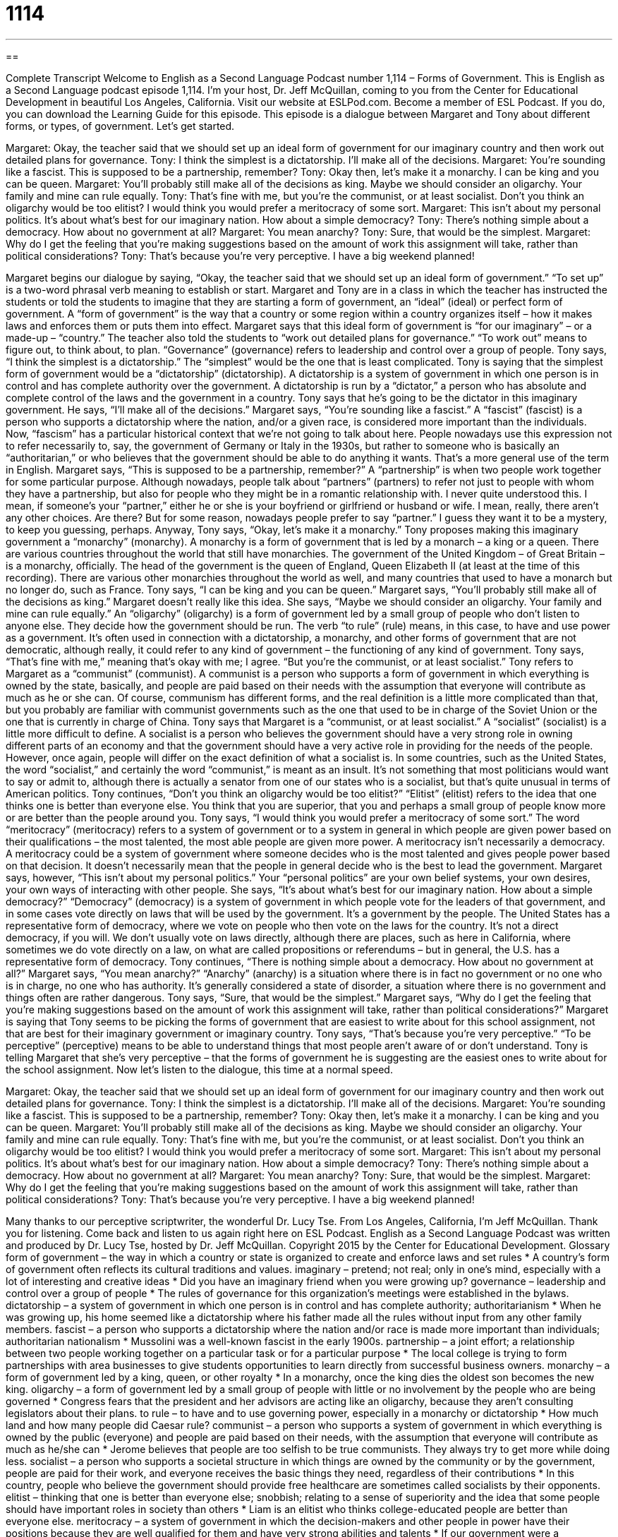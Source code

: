 = 1114
:toc: left
:toclevels: 3
:sectnums:
:stylesheet: ../../../myAdocCss.css

'''

== 

Complete Transcript
Welcome to English as a Second Language Podcast number 1,114 – Forms of Government.
This is English as a Second Language podcast episode 1,114. I’m your host, Dr. Jeff McQuillan, coming to you from the Center for Educational Development in beautiful Los Angeles, California.
Visit our website at ESLPod.com. Become a member of ESL Podcast. If you do, you can download the Learning Guide for this episode.
This episode is a dialogue between Margaret and Tony about different forms, or types, of government. Let’s get started.
[start of dialogue]
Margaret: Okay, the teacher said that we should set up an ideal form of government for our imaginary country and then work out detailed plans for governance.
Tony: I think the simplest is a dictatorship. I’ll make all of the decisions.
Margaret: You’re sounding like a fascist. This is supposed to be a partnership, remember?
Tony: Okay then, let’s make it a monarchy. I can be king and you can be queen.
Margaret: You’ll probably still make all of the decisions as king. Maybe we should consider an oligarchy. Your family and mine can rule equally.
Tony: That’s fine with me, but you’re the communist, or at least socialist. Don’t you think an oligarchy would be too elitist? I would think you would prefer a meritocracy of some sort.
Margaret: This isn’t about my personal politics. It’s about what’s best for our imaginary nation. How about a simple democracy?
Tony: There’s nothing simple about a democracy. How about no government at all?
Margaret: You mean anarchy?
Tony: Sure, that would be the simplest.
Margaret: Why do I get the feeling that you’re making suggestions based on the amount of work this assignment will take, rather than political considerations?
Tony: That’s because you’re very perceptive. I have a big weekend planned!
[end of dialogue]
Margaret begins our dialogue by saying, “Okay, the teacher said that we should set up an ideal form of government.” “To set up” is a two-word phrasal verb meaning to establish or start. Margaret and Tony are in a class in which the teacher has instructed the students or told the students to imagine that they are starting a form of government, an “ideal” (ideal) or perfect form of government. A “form of government” is the way that a country or some region within a country organizes itself – how it makes laws and enforces them or puts them into effect.
Margaret says that this ideal form of government is “for our imaginary” – or a made-up – “country.” The teacher also told the students to “work out detailed plans for governance.” “To work out” means to figure out, to think about, to plan. “Governance” (governance) refers to leadership and control over a group of people. Tony says, “I think the simplest is a dictatorship.” The “simplest” would be the one that is least complicated.
Tony is saying that the simplest form of government would be a “dictatorship” (dictatorship). A dictatorship is a system of government in which one person is in control and has complete authority over the government. A dictatorship is run by a “dictator,” a person who has absolute and complete control of the laws and the government in a country. Tony says that he’s going to be the dictator in this imaginary government. He says, “I’ll make all of the decisions.”
Margaret says, “You’re sounding like a fascist.” A “fascist” (fascist) is a person who supports a dictatorship where the nation, and/or a given race, is considered more important than the individuals. Now, “fascism” has a particular historical context that we’re not going to talk about here. People nowadays use this expression not to refer necessarily to, say, the government of Germany or Italy in the 1930s, but rather to someone who is basically an “authoritarian,” or who believes that the government should be able to do anything it wants. That’s a more general use of the term in English.
Margaret says, “This is supposed to be a partnership, remember?” A “partnership” is when two people work together for some particular purpose. Although nowadays, people talk about “partners” (partners) to refer not just to people with whom they have a partnership, but also for people who they might be in a romantic relationship with. I never quite understood this. I mean, if someone’s your “partner,” either he or she is your boyfriend or girlfriend or husband or wife. I mean, really, there aren’t any other choices. Are there? But for some reason, nowadays people prefer to say “partner.” I guess they want it to be a mystery, to keep you guessing, perhaps.
Anyway, Tony says, “Okay, let’s make it a monarchy.” Tony proposes making this imaginary government a “monarchy” (monarchy). A monarchy is a form of government that is led by a monarch – a king or a queen. There are various countries throughout the world that still have monarchies. The government of the United Kingdom – of Great Britain – is a monarchy, officially. The head of the government is the queen of England, Queen Elizabeth II (at least at the time of this recording).
There are various other monarchies throughout the world as well, and many countries that used to have a monarch but no longer do, such as France. Tony says, “I can be king and you can be queen.” Margaret says, “You’ll probably still make all of the decisions as king.” Margaret doesn’t really like this idea. She says, “Maybe we should consider an oligarchy. Your family and mine can rule equally.” An “oligarchy” (oligarchy) is a form of government led by a small group of people who don’t listen to anyone else. They decide how the government should be run.
The verb “to rule” (rule) means, in this case, to have and use power as a government. It’s often used in connection with a dictatorship, a monarchy, and other forms of government that are not democratic, although really, it could refer to any kind of government – the functioning of any kind of government. Tony says, “That’s fine with me,” meaning that’s okay with me; I agree. “But you’re the communist, or at least socialist.”
Tony refers to Margaret as a “communist” (communist). A communist is a person who supports a form of government in which everything is owned by the state, basically, and people are paid based on their needs with the assumption that everyone will contribute as much as he or she can. Of course, communism has different forms, and the real definition is a little more complicated than that, but you probably are familiar with communist governments such as the one that used to be in charge of the Soviet Union or the one that is currently in charge of China.
Tony says that Margaret is a “communist, or at least socialist.” A “socialist” (socialist) is a little more difficult to define. A socialist is a person who believes the government should have a very strong role in owning different parts of an economy and that the government should have a very active role in providing for the needs of the people. However, once again, people will differ on the exact definition of what a socialist is.
In some countries, such as the United States, the word “socialist,” and certainly the word “communist,” is meant as an insult. It’s not something that most politicians would want to say or admit to, although there is actually a senator from one of our states who is a socialist, but that’s quite unusual in terms of American politics.
Tony continues, “Don’t you think an oligarchy would be too elitist?” “Elitist” (elitist) refers to the idea that one thinks one is better than everyone else. You think that you are superior, that you and perhaps a small group of people know more or are better than the people around you.
Tony says, “I would think you would prefer a meritocracy of some sort.” The word “meritocracy” (meritocracy) refers to a system of government or to a system in general in which people are given power based on their qualifications – the most talented, the most able people are given more power. A meritocracy isn’t necessarily a democracy. A meritocracy could be a system of government where someone decides who is the most talented and gives people power based on that decision. It doesn’t necessarily mean that the people in general decide who is the best to lead the government.
Margaret says, however, “This isn’t about my personal politics.” Your “personal politics” are your own belief systems, your own desires, your own ways of interacting with other people. She says, “It’s about what’s best for our imaginary nation. How about a simple democracy?” “Democracy” (democracy) is a system of government in which people vote for the leaders of that government, and in some cases vote directly on laws that will be used by the government. It’s a government by the people.
The United States has a representative form of democracy, where we vote on people who then vote on the laws for the country. It’s not a direct democracy, if you will. We don’t usually vote on laws directly, although there are places, such as here in California, where sometimes we do vote directly on a law, on what are called propositions or referendums – but in general, the U.S. has a representative form of democracy.
Tony continues, “There is nothing simple about a democracy. How about no government at all?” Margaret says, “You mean anarchy?” “Anarchy” (anarchy) is a situation where there is in fact no government or no one who is in charge, no one who has authority. It’s generally considered a state of disorder, a situation where there is no government and things often are rather dangerous. Tony says, “Sure, that would be the simplest.”
Margaret says, “Why do I get the feeling that you’re making suggestions based on the amount of work this assignment will take, rather than political considerations?” Margaret is saying that Tony seems to be picking the forms of government that are easiest to write about for this school assignment, not that are best for their imaginary government or imaginary country.
Tony says, “That’s because you’re very perceptive.” “To be perceptive” (perceptive) means to be able to understand things that most people aren’t aware of or don’t understand. Tony is telling Margaret that she’s very perceptive – that the forms of government he is suggesting are the easiest ones to write about for the school assignment.
Now let’s listen to the dialogue, this time at a normal speed.
[start of dialogue]
Margaret: Okay, the teacher said that we should set up an ideal form of government for our imaginary country and then work out detailed plans for governance.
Tony: I think the simplest is a dictatorship. I’ll make all of the decisions.
Margaret: You’re sounding like a fascist. This is supposed to be a partnership, remember?
Tony: Okay then, let’s make it a monarchy. I can be king and you can be queen.
Margaret: You’ll probably still make all of the decisions as king. Maybe we should consider an oligarchy. Your family and mine can rule equally.
Tony: That’s fine with me, but you’re the communist, or at least socialist. Don’t you think an oligarchy would be too elitist? I would think you would prefer a meritocracy of some sort.
Margaret: This isn’t about my personal politics. It’s about what’s best for our imaginary nation. How about a simple democracy?
Tony: There’s nothing simple about a democracy. How about no government at all?
Margaret: You mean anarchy?
Tony: Sure, that would be the simplest.
Margaret: Why do I get the feeling that you’re making suggestions based on the amount of work this assignment will take, rather than political considerations?
Tony: That’s because you’re very perceptive. I have a big weekend planned!
[end of dialogue]
Many thanks to our perceptive scriptwriter, the wonderful Dr. Lucy Tse.
From Los Angeles, California, I’m Jeff McQuillan. Thank you for listening. Come back and listen to us again right here on ESL Podcast.
English as a Second Language Podcast was written and produced by Dr. Lucy Tse, hosted by Dr. Jeff McQuillan. Copyright 2015 by the Center for Educational Development.
Glossary
form of government – the way in which a country or state is organized to create and enforce laws and set rules
* A country’s form of government often reflects its cultural traditions and values.
imaginary – pretend; not real; only in one’s mind, especially with a lot of interesting and creative ideas
* Did you have an imaginary friend when you were growing up?
governance – leadership and control over a group of people
* The rules of governance for this organization’s meetings were established in the bylaws.
dictatorship – a system of government in which one person is in control and has complete authority; authoritarianism
* When he was growing up, his home seemed like a dictatorship where his father made all the rules without input from any other family members.
fascist – a person who supports a dictatorship where the nation and/or race is made more important than individuals; authoritarian nationalism
* Mussolini was a well-known fascist in the early 1900s.
partnership – a joint effort; a relationship between two people working together on a particular task or for a particular purpose
* The local college is trying to form partnerships with area businesses to give students opportunities to learn directly from successful business owners.
monarchy – a form of government led by a king, queen, or other royalty
* In a monarchy, once the king dies the oldest son becomes the new king.
oligarchy – a form of government led by a small group of people with little or no involvement by the people who are being governed
* Congress fears that the president and her advisors are acting like an oligarchy, because they aren’t consulting legislators about their plans.
to rule – to have and to use governing power, especially in a monarchy or dictatorship
* How much land and how many people did Caesar rule?
communist – a person who supports a system of government in which everything is owned by the public (everyone) and people are paid based on their needs, with the assumption that everyone will contribute as much as he/she can
* Jerome believes that people are too selfish to be true communists. They always try to get more while doing less.
socialist – a person who supports a societal structure in which things are owned by the community or by the government, people are paid for their work, and everyone receives the basic things they need, regardless of their contributions
* In this country, people who believe the government should provide free healthcare are sometimes called socialists by their opponents.
elitist – thinking that one is better than everyone else; snobbish; relating to a sense of superiority and the idea that some people should have important roles in society than others
* Liam is an elitist who thinks college-educated people are better than everyone else.
meritocracy – a system of government in which the decision-makers and other people in power have their positions because they are well qualified for them and have very strong abilities and talents
* If our government were a meritocracy, government health organizations would be led by doctors and the FBI would be led by a professional investigators.
personal politics – one’s own belief system, desires, and ways of interacting with other people
* His personal politics would never permit him to own a car that uses a lot of gas.
democracy – a system of government in which the people being governed vote for people who will represent them in lawmaking
* How can we have a functional democracy if people aren’t well informed about important issues?
anarchy – a state of disorder and chaos that results from the lack of a government or structure, with no rules or authority
* The country has been experiencing a civil war for years, and it’s on the brink of total anarchy.
perceptive – able to see, feel, and understand things that most other people miss or are not aware of
* A female author has to be extremely perceptive to write from a man’s perspective.
Comprehension Questions
1. Which of these forms of government has the tightest control?
a) A dictatorship
b) An oligarchy
c) A democracy
2. Which system has the least amount of control?
a) A monarchy
b) A meritocracy
c) Anarchy
Answers at bottom.
What Else Does It Mean?
imaginary
The word “imaginary,” in this podcast, means pretend, not real, or only in one’s mind, especially with a lot of interesting and creative ideas: “The teenagers played imaginary guitars, pretending they were on stage in front of a large audience.” As a verb, “to imagine” means to create a mental image or picture of something: “Can you imagine what heaven looks like?” The verb “to imagine” can also mean to have the wrong or incorrect idea about something: “Did she really say that, or was I just imagining it?” The phrase “imagine that” is used to express pleasant surprise over what another person has said: “He got his dream job right after graduation. Imagine that!”
rule
In this podcast, the verb “to rule” means to have and to use governing power, especially in a monarchy or dictatorship: “Someday little Prince Harry will rule the kingdom.” The phrase “to rule with an iron fist” means to be extremely strict and severe, possibly violent, when controlling a group of people: “You can try ruling with an iron fist, but eventually people will rebel.” The phrase “to rule the roost” means to be in charge, to be the authority, or to be the most important person in a group: “Who rules the roost in your family: your father or your mother?” Finally, the phrase “to rule (something) out” means to eliminate something as a possibility: “The doctors can run some tests to rule out cancer.”
Culture Note
Anti-Federalism
“Anti-Federalism” was a “movement” (the efforts of many people to change society in some way) in the late 1700s that “opposed” (disliked; went against) having a strong “federal” (national; not at the level of the states) government. Anti-Federalists feared that states were giving up too much power and control, and they feared that the U.S. President would have too much power, “potentially” (possibly) becoming more like a king than the leader of a democratic country.
The “Articles of Confederation” were the “predecessor to” (what came before something else) the U.S. “Constitution” (the most important legal document in the United States). Created in 1777, the Articles of Confederation gave a lot of power to the states and described a weak federal government. Many people recognized that the federal government would need to have more power, and they supported creation of the U.S. Constitution; these people became known as Federalists. Other people who continued to support the Articles of Confederation became known as Anti-Federalists.
Although the U.S. Constitution is “well established” (nobody questions its relevancy or impact) as the basis of the U.S. government, some people still oppose it. Like the Anti-Federalists, they believe that the Constitution gives too much power to the federal government. They also believe that the Constitution and the U.S. government “impinge upon” (harms; has a negative effect on) their “personal liberties” (freedom to do certain things in one’s personal life). They would like to see the Constitution be “amended” (changed) to give more power to state and local governments.
Comprehension Answers
1 - a
2 - c
